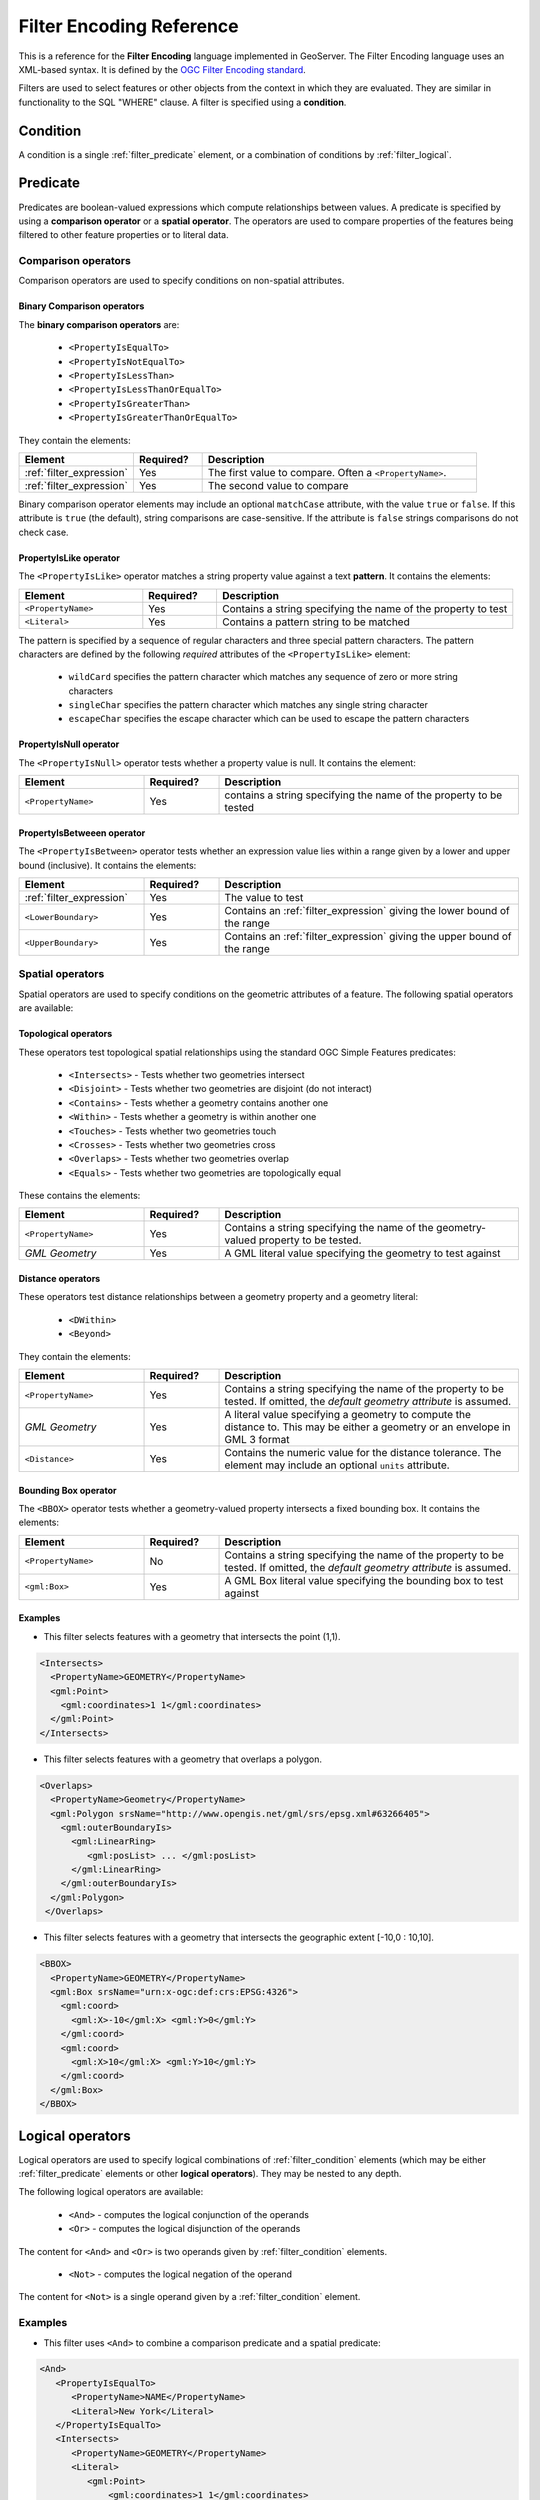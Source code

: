 .. _filter_fe_reference:

Filter Encoding Reference
=========================

This is a reference for the **Filter Encoding** language
implemented in GeoServer.
The Filter Encoding language uses an XML-based syntax.
It is defined by the `OGC Filter Encoding standard <http://www.opengeospatial.org/standards/filter>`_.

Filters are used to select features or other objects from the context in which they are evaluated.
They are similar in functionality to the SQL "WHERE" clause.
A filter is specified using a **condition**.

.. _filter_condition:

Condition
---------

A condition is a single :ref:`filter_predicate` element, 
or a combination of conditions by :ref:`filter_logical`.

.. _filter_predicate:

Predicate
---------

Predicates are boolean-valued expressions which compute relationships between values.
A predicate is specified by using a **comparison operator** or a **spatial operator**.
The operators are used to compare properties of the features being filtered
to other feature properties or to literal data.

Comparison operators
^^^^^^^^^^^^^^^^^^^^

Comparison operators are used to specify conditions on non-spatial attributes. 

Binary Comparison operators
~~~~~~~~~~~~~~~~~~~~~~~~~~~

The **binary comparison operators** are:

 * ``<PropertyIsEqualTo>``
 * ``<PropertyIsNotEqualTo>``
 * ``<PropertyIsLessThan>``
 * ``<PropertyIsLessThanOrEqualTo>``
 * ``<PropertyIsGreaterThan>``
 * ``<PropertyIsGreaterThanOrEqualTo>``

They contain the elements:

.. list-table::
   :widths: 25 15 60
   
   * - **Element**
     - **Required?**
     - **Description**
   * - :ref:`filter_expression`
     - Yes
     - The first value to compare.
       Often a ``<PropertyName>``.
   * - :ref:`filter_expression`
     - Yes
     - The second value to compare

Binary comparison operator elements may include an optional ``matchCase`` attribute, 
with the value ``true`` or ``false``.
If this attribute is ``true`` (the default), string comparisons are case-sensitive.
If the attribute is ``false`` strings comparisons do not check case.
 
PropertyIsLike operator
~~~~~~~~~~~~~~~~~~~~~~~

The ``<PropertyIsLike>`` operator matches a string property value against a text **pattern**.
It contains the elements:

.. list-table::
   :widths: 25 15 60
   
   * - **Element**
     - **Required?**
     - **Description**
   * - ``<PropertyName>``
     - Yes
     - Contains a string specifying the name of the property to test
   * - ``<Literal>``
     - Yes
     - Contains a pattern string to be matched

The pattern is specified by a sequence of regular characters and
three special pattern characters.
The pattern characters are defined by the following *required* attributes of the ``<PropertyIsLike>`` element: 

 * ``wildCard`` specifies the pattern character which matches any sequence of zero or more string characters
 * ``singleChar`` specifies the pattern character which matches any single string character
 * ``escapeChar`` specifies the escape character which can be used to escape the pattern characters

PropertyIsNull operator
~~~~~~~~~~~~~~~~~~~~~~~

The ``<PropertyIsNull>`` operator tests whether a property value is null.  
It contains the element:

.. list-table::
   :widths: 25 15 60
   
   * - **Element**
     - **Required?**
     - **Description**
   * - ``<PropertyName>``
     - Yes
     - contains a string specifying the name of the property to be tested

PropertyIsBetweeen operator
~~~~~~~~~~~~~~~~~~~~~~~~~~~

The ``<PropertyIsBetween>`` operator tests whether an expression value lies within a range
given by a lower and upper bound (inclusive).
It contains the elements:

.. list-table::
   :widths: 25 15 60
   
   * - **Element**
     - **Required?**
     - **Description**
   * - :ref:`filter_expression`
     - Yes
     - The value to test
   * - ``<LowerBoundary>``
     - Yes
     - Contains an :ref:`filter_expression` giving the lower bound of the range
   * - ``<UpperBoundary>``
     - Yes
     - Contains an :ref:`filter_expression` giving the upper bound of the range
 
   
Spatial operators
^^^^^^^^^^^^^^^^^

Spatial operators are used to specify conditions on the geometric attributes of a feature. 
The following spatial operators are available:

Topological operators
~~~~~~~~~~~~~~~~~~~~~

These operators test topological spatial relationships using the standard OGC Simple Features predicates: 

   * ``<Intersects>`` - Tests whether two geometries intersect
   * ``<Disjoint>`` - Tests whether two geometries are disjoint (do not interact)
   * ``<Contains>`` - Tests whether a geometry contains another one
   * ``<Within>`` - Tests whether a geometry is within another one
   * ``<Touches>`` - Tests whether two geometries touch
   * ``<Crosses>`` - Tests whether two geometries cross
   * ``<Overlaps>`` - Tests whether two geometries overlap
   * ``<Equals>`` - Tests whether two geometries are topologically equal

These contains the elements:

.. list-table::
   :widths: 25 15 60
   
   * - **Element**
     - **Required?**
     - **Description**
   * - ``<PropertyName>``
     - Yes
     - Contains a string specifying the name of the geometry-valued property to be tested.
   * - *GML Geometry*
     - Yes
     - A GML literal value specifying the geometry to test against
   
Distance operators
~~~~~~~~~~~~~~~~~~

These operators test distance relationships between a geometry property and a geometry literal:
   
   * ``<DWithin>``
   * ``<Beyond>``
 
They contain the elements:

.. list-table::
   :widths: 25 15 60
   
   * - **Element**
     - **Required?**
     - **Description**
   * - ``<PropertyName>``
     - Yes
     - Contains a string specifying the name of the property to be tested.
       If omitted, the *default geometry attribute* is assumed.
   * - *GML Geometry*
     - Yes
     - A literal value specifying a geometry to compute the distance to. 
       This may be either a geometry or an envelope in GML 3 format
   * - ``<Distance>``
     - Yes
     - Contains the numeric value for the distance tolerance.
       The element may include an optional ``units`` attribute.

   
Bounding Box operator
~~~~~~~~~~~~~~~~~~~~~

The ``<BBOX>`` operator tests whether a geometry-valued property intersects a fixed bounding box.
It contains the elements:

.. list-table::
   :widths: 25 15 60
   
   * - **Element**
     - **Required?**
     - **Description**
   * - ``<PropertyName>``
     - No
     - Contains a string specifying the name of the property to be tested.
       If omitted, the *default geometry attribute* is assumed.
   * - ``<gml:Box>``
     - Yes
     - A GML Box literal value specifying the bounding box to test against

   
Examples
~~~~~~~~

* This filter selects features with a geometry that intersects the point (1,1).

.. code-block:: xml 

   <Intersects>
     <PropertyName>GEOMETRY</PropertyName>
     <gml:Point>
       <gml:coordinates>1 1</gml:coordinates>
     </gml:Point>
   </Intersects>

* This filter selects features with a geometry that overlaps a polygon.

.. code-block:: xml 

   <Overlaps>
     <PropertyName>Geometry</PropertyName>
     <gml:Polygon srsName="http://www.opengis.net/gml/srs/epsg.xml#63266405">
       <gml:outerBoundaryIs>
         <gml:LinearRing>
            <gml:posList> ... </gml:posList>
         </gml:LinearRing>
       </gml:outerBoundaryIs>
     </gml:Polygon>
    </Overlaps>
   
* This filter selects features with a geometry that intersects 
  the geographic extent [-10,0 : 10,10].

.. code-block:: xml 

   <BBOX>
     <PropertyName>GEOMETRY</PropertyName>
     <gml:Box srsName="urn:x-ogc:def:crs:EPSG:4326">
       <gml:coord>
         <gml:X>-10</gml:X> <gml:Y>0</gml:Y>
       </gml:coord>
       <gml:coord>
         <gml:X>10</gml:X> <gml:Y>10</gml:Y>
       </gml:coord>
     </gml:Box>
   </BBOX>

   
.. _filter_logical:

Logical operators
-----------------

Logical operators are used to specify 
logical combinations of :ref:`filter_condition` elements
(which may be either :ref:`filter_predicate` elements or other **logical operators**).
They may be nested to any depth.

The following logical operators are available:

 * ``<And>`` - computes the logical conjunction of the operands
 * ``<Or>`` - computes the logical disjunction of the operands
 
The content for ``<And>`` and ``<Or>`` is two operands given by :ref:`filter_condition` elements.

 * ``<Not>`` - computes the logical negation of the operand

The content for ``<Not>`` is a single operand given by a :ref:`filter_condition` element. 
 
Examples
^^^^^^^^

* This filter uses ``<And>`` to combine a comparison predicate and a spatial predicate:

.. code-block:: xml 
  
   <And>
      <PropertyIsEqualTo>
         <PropertyName>NAME</PropertyName>
         <Literal>New York</Literal>
      </PropertyIsEqualTo>
      <Intersects>
         <PropertyName>GEOMETRY</PropertyName>
         <Literal>
            <gml:Point>
                <gml:coordinates>1 1</gml:coordinates>
            </gml:Point>
         </Literal>
      </Intersects>
   </And>


.. _filter_expression:

Expression
----------

**Filter expressions** specify constant, variable or computed data values.
An expression is formed from one of the following elements
(some of which contain sub-expressions,
meaning that expressions may be of arbitrary depth):

Arithmetic operators
^^^^^^^^^^^^^^^^^^^^

The **arithmetic operator** elements compute arithmetic operations on numeric values.

 * ``<Add>`` - adds the two operands
 * ``<Sub>`` - subtracts the second operand from the first
 * ``<Mul>`` - multiplies the two operands
 * ``<Div>`` - divides the first operand by the second
 
Each arithmetic operator element contains two :ref:`filter_expression` elements
providing the operands.

Function
^^^^^^^^
 
The ``<Function>`` element specifies a filter function to be evaluated.
The required ``name`` attribute gives the function name. 
The element contains a sequence of zero or more 
:ref:`filter_expression` elements providing the values of the function arguments.

See the :ref:`filter_function_reference` for details of the functions provided by GeoServer.

Property Value
^^^^^^^^^^^^^^

The ``<PropertyName>`` element refers to the value of a feature attribute.
It contains a **string** or an **XPath expression** specifying the attribute name.

Literal
^^^^^^^

The ``<Literal>`` element specifies a constant value.
It contains data of one of the following types:

.. list-table::
   :widths: 25 75
   
   * - **Type**
     - **Description**
   * - Numeric
     - A string representing a numeric value (integer or decimal).
   * - Boolean
     - A boolean value of ``true`` or ``false``.
   * - String
     - A string value.
       XML-incompatible text may be included by using 
       **character entities** or ``<![CDATA[`` ``]]>`` delimiters.
   * - Date
     - A string representing a date.
   * - Geometry
     - An element specifying a geometry in GML3 format.

WFS 2.0 namespaces
------------------

WFS 2.0 does not depend on any one GML version and thus requires an explicit namespace and schemaLocation for GML.
In a GET request, namespaces can be placed on a Filter element (that is, ``filter=`` the block below, URL-encoded):

.. code-block:: xml 
 
    <fes:Filter
            xmlns:fes="http://www.opengis.net/fes/2.0"
            xmlns:gml="http://www.opengis.net/gml/3.2">
        <fes:Not>
            <fes:Disjoint>
                <fes:ValueReference>sf:the_geom</fes:ValueReference>
                <gml:Polygon
                        gml:id="polygon.1"
                        srsName='http://www.opengis.net/def/crs/EPSG/0/26713'>
                    <gml:exterior>
                        <gml:LinearRing>
                            <gml:posList>590431 4915204 590430
                                4915205 590429 4915204 590430
                                4915203 590431 4915204</gml:posList>
                        </gml:LinearRing>
                    </gml:exterior>
                </gml:Polygon>
            </fes:Disjoint>
        </fes:Not>
    </fes:Filter>
